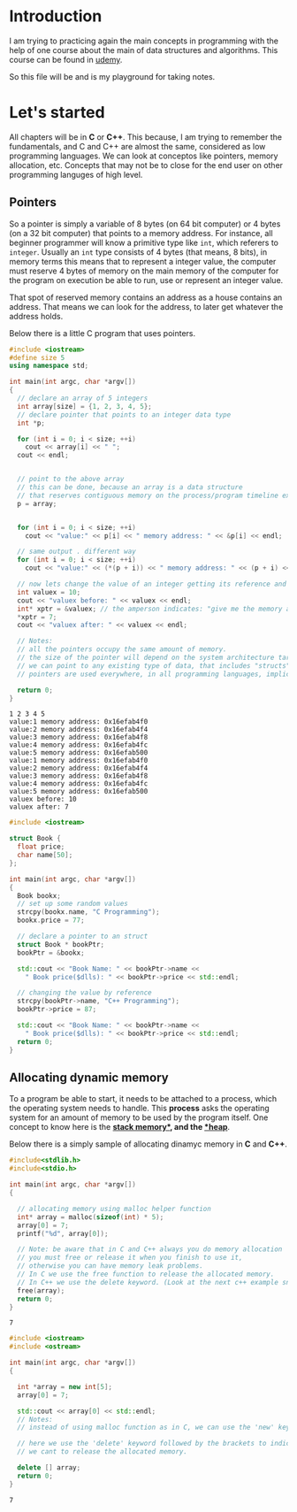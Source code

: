 # -*- eval: (progn  (defun org-babel-edit-prep:cpp (babel-info) "Setup for lsp-mode in Org Src buffer using BABEL-INFO." (setq-local default-directory (->> babel-info caddr (alist-get :dir))) (setq-local buffer-file-name (->> babel-info caddr (alist-get :tangle))) (lsp)) (defun org-babel-edit-prep:C (babel-info) "Setup for lsp-mode in Org Src buffer using BABEL-INFO." (setq-local default-directory (->> babel-info caddr (alist-get :dir))) (setq-local buffer-file-name (->> babel-info caddr (alist-get :tangle))) (lsp))) -*-
#+BEGIN_COMMENT
If you want to know what about the top line. Look at this references
- [[https://github.com/emacs-lsp/lsp-mode/issues/2842][reference 1]]
- [[https://stackoverflow.com/questions/23154306/org-mode-file-specific-functions][reference 2]]
#+END_COMMENT

* Introduction
I am trying to practicing again the main concepts in programming with the help of one course about the main of data structures and algorithms. This course can be found in [[https://www.udemy.com/course/datastructurescncpp/][udemy]].

So this file will be and is my playground for taking notes.

* Let's started

All chapters will be in *C* or *C++*. This because, I am trying to remember the fundamentals, and C and C++ are almost the same, considered as low programming languages. We can look at conceptos like pointers, memory allocation, etc. Concepts that may not be to close for the end user on other programming languges of high level.

** Pointers
So a pointer is simply a variable of 8 bytes (on 64 bit computer) or 4 bytes (on a 32 bit computer) that points to a memory address.
For instance, all beginner programmer will know a primitive type like =int=, which referers to =integer=. Usually an =int= type consists of 4 bytes (that means, 8 bits), in memory terms this means that to represent a integer value, the computer must reserve 4 bytes of memory on the main memory of the computer for the program on execution be able to run, use or represent an integer value.

That spot of reserved memory contains an address as a house contains an address. That means we can look for the address, to later get whatever the address holds.

Below there is a little C program that uses pointers.

#+begin_src cpp :exports both :results output
  #include <iostream>
  #define size 5
  using namespace std;

  int main(int argc, char *argv[])
  {
    // declare an array of 5 integers
    int array[size] = {1, 2, 3, 4, 5};
    // declare pointer that points to an integer data type
    int *p;

    for (int i = 0; i < size; ++i)
      cout << array[i] << " ";
    cout << endl;


    // point to the above array
    // this can be done, because an array is a data structure
    // that reserves contiguous memory on the process/program timeline execution.
    p = array;


    for (int i = 0; i < size; ++i)
      cout << "value:" << p[i] << " memory address: " << &p[i] << endl;

    // same output . different way
    for (int i = 0; i < size; ++i)
      cout << "value:" << (*(p + i)) << " memory address: " << (p + i) << endl;

    // now lets change the value of an integer getting its reference and modifying the value
    int valuex = 10;
    cout << "valuex before: " << valuex << endl;
    int* xptr = &valuex; // the amperson indicates: "give me the memory adress of this variable"
    ,*xptr = 7;
    cout << "valuex after: " << valuex << endl;

    // Notes:
    // all the pointers occupy the same amount of memory.
    // the size of the pointer will depend on the system architecture target compile.
    // we can point to any existing type of data, that includes "structs".
    // pointers are used everywhere, in all programming languages, implicitly or explicitly but everywhere.

    return 0;
  }

#+end_src

#+RESULTS:
#+begin_example
1 2 3 4 5 
value:1 memory address: 0x16efab4f0
value:2 memory address: 0x16efab4f4
value:3 memory address: 0x16efab4f8
value:4 memory address: 0x16efab4fc
value:5 memory address: 0x16efab500
value:1 memory address: 0x16efab4f0
value:2 memory address: 0x16efab4f4
value:3 memory address: 0x16efab4f8
value:4 memory address: 0x16efab4fc
value:5 memory address: 0x16efab500
valuex before: 10
valuex after: 7
#+end_example


#+begin_src cpp :tangle pointers2.cpp :dir /Users/aang/Documents/aang/studynotes/DataStructuresAndC/ :results output
  #include <iostream>

  struct Book {
    float price;
    char name[50];
  };

  int main(int argc, char *argv[])
  {
    Book bookx;
    // set up some random values
    strcpy(bookx.name, "C Programming");
    bookx.price = 77;

    // declare a pointer to an struct
    struct Book * bookPtr;
    bookPtr = &bookx;
  
    std::cout << "Book Name: " << bookPtr->name <<
      " Book price($dlls): " << bookPtr->price << std::endl;

    // changing the value by reference
    strcpy(bookPtr->name, "C++ Programming");
    bookPtr->price = 87;

    std::cout << "Book Name: " << bookPtr->name <<
      " Book price($dlls): " << bookPtr->price << std::endl;
    return 0;
  }

#+end_src

#+RESULTS:
: Book Name: C ProgrammingBook price($dlls): 77
: Book Name: C++ ProgrammingBook price($dlls): 87

** Allocating dynamic memory

To a program be able to start, it needs to be attached to a process, which the operating system needs to handle. This *process* asks the operating system for an amount of memory to be used by the program itself. One concept to know here is the *[[https://www.scaler.com/topics/java/heap-memory-and-stack-memory-in-java/][stack memory*]], and the [[https://www.techtarget.com/whatis/definition/heap#:~:text=In%20certain%20programming%20languages%20including,until%20the%20program%20is%20running.][*heap]]*.

Below there is a simply sample of allocating dinamyc memory in *C* and *C++*.

#+begin_src C :tangle dynmem1.c :dir /Users/aang/Documents/aang/studynotes/DataStructuresAndC/ :results output :exports both
  #include<stdlib.h>
  #include<stdio.h>

  int main(int argc, char *argv[])
  {

    // allocating memory using malloc helper function
    int* array = malloc(sizeof(int) * 5);
    array[0] = 7;
    printf("%d", array[0]);

    // Note: be aware that in C and C++ always you do memory allocation
    // you must free or release it when you finish to use it,
    // otherwise you can have memory leak problems.
    // In C we use the free function to release the allocated memory.
    // In C++ we use the delete keyword. (Look at the next c++ example snippet)
    free(array);
    return 0;
  }

#+end_src

#+RESULTS:
: 7

#+begin_src cpp :tangle dynmem1.cpp :dir /Users/aang/Documents/aang/studynotes/DataStructuresAndC/ :results output :exports both
  #include <iostream>
  #include <ostream>

  int main(int argc, char *argv[])
  {

    int *array = new int[5];
    array[0] = 7;

    std::cout << array[0] << std::endl;
    // Notes:
    // instead of using malloc function as in C, we can use the 'new' keyword.

    // here we use the 'delete' keyword followed by the brackets to indicate that
    // we cant to release the allocated memory.

    delete [] array;
    return 0;
  }

#+end_src

#+RESULTS:
: 7


